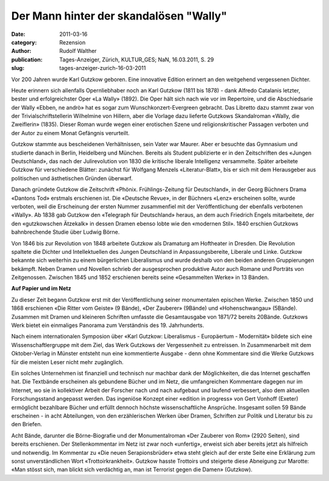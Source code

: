 Der Mann hinter der skandalösen "Wally"
=======================================

:date: 2011-03-16
:category: Rezension
:author: Rudolf Walther
:publication: Tages-Anzeiger, Zürich, KULTUR_GES; NaN, 16.03.2011, S. 29
:slug: tages-anzeiger-zurich-16-03-2011

Vor 200 Jahren wurde Karl Gutzkow geboren. Eine innovative Edition erinnert an den weitgehend vergessenen Dichter.

Heute erinnern sich allenfalls Opernliebhaber noch an Karl Gutzkow (1811 bis 1878) - dank Alfredo Catalanis letzter, bester und erfolgreichster Oper «La Wally» (1892). Die Oper hält sich nach wie vor im Repertoire, und die Abschiedsarie der Wally «Ebben, ne andrò» hat es sogar zum Wunschkonzert-Evergreen gebracht. Das Libretto dazu stammt zwar von der Trivialschriftstellerin Wilhelmine von Hillern, aber die Vorlage dazu lieferte Gutzkows Skandalroman «Wally, die Zweiflerin» (1835). Dieser Roman wurde wegen einer erotischen Szene und religionskritischer Passagen verboten und der Autor zu einem Monat Gefängnis verurteilt.

Gutzkow stammte aus bescheidenen Verhältnissen, sein Vater war Maurer. Aber er besuchte das Gymnasium und studierte danach in Berlin, Heidelberg und München. Bereits als Student publizierte er in den Zeitschriften des «Jungen Deutschland», das nach der Julirevolution von 1830 die kritische liberale Intelligenz versammelte. Später arbeitete Gutzkow für verschiedene Blätter: zunächst für Wolfgang Menzels «Literatur-Blatt», bis er sich mit dem Herausgeber aus politischen und ästhetischen Gründen überwarf.

Danach gründete Gutzkow die Zeitschrift «Phönix. Frühlings-Zeitung für Deutschland», in der Georg Büchners Drama «Dantons Tod» erstmals erschienen ist. Die «Deutsche Revue», in der Büchners «Lenz» erscheinen sollte, wurde verboten, weil die Erscheinung der ersten Nummer zusammenfiel mit der Veröffentlichung der ebenfalls verbotenen «Wally». Ab 1838 gab Gutzkow den «Telegraph für Deutschland» heraus, an dem auch Friedrich Engels mitarbeitete, der den «gutzkowschen Ätzekalk» in dessen Dramen ebenso lobte wie den «modernen Stil». 1840 erschien Gutzkows bahnbrechende Studie über Ludwig Börne.

Von 1846 bis zur Revolution von 1848 arbeitete Gutzkow als Dramaturg am Hoftheater in Dresden. Die Revolution spaltete die Dichter und Intellektuellen des Jungen Deutschland in Anpassungsbereite, Liberale und Linke. Gutzkow bekannte sich weiterhin zu einem bürgerlichen Liberalismus und wurde deshalb von den beiden anderen Gruppierungen bekämpft. Neben Dramen und Novellen schrieb der ausgesprochen produktive Autor auch Romane und Porträts von Zeitgenossen. Zwischen 1845 und 1852 erschienen bereits seine «Gesammelten Werke» in 13 Bänden.

**Auf Papier und im Netz**

Zu dieser Zeit begann Gutzkow erst mit der Veröffentlichung seiner monumentalen epischen Werke. Zwischen 1850 und 1868 erschienen «Die Ritter vom Geiste» (9 Bände), «Der Zauberer» (9Bände) und «Hohenschwangau» (5Bände). Zusammen mit Dramen und kleineren Schriften umfasste die Gesamtausgabe von 1871/72 bereits 20Bände. Gutzkows Werk bietet ein einmaliges Panorama zum Verständnis des 19. Jahrhunderts.

Nach einem internationalen Symposion über «Karl Gutzkow: Liberalismus - Europäertum - Modernität» bildete sich eine Wissenschaftlergruppe mit dem Ziel, das Werk Gutzkows der Vergessenheit zu entreissen. In Zusammenarbeit mit dem Oktober-Verlag in Münster entsteht nun eine kommentierte Ausgabe - denn ohne Kommentare sind die Werke Gutzkows für die meisten Leser nicht mehr zugänglich.

Ein solches Unternehmen ist finanziell und technisch nur machbar dank der Möglichkeiten, die das Internet geschaffen hat. Die Textbände erscheinen als gebundene Bücher und im Netz, die umfangreichen Kommentare dagegen nur im Internet, wo sie in kollektiver Arbeit der Forscher nach und nach aufgebaut und laufend verbessert, also dem aktuellen Forschungsstand angepasst werden. Das ingeniöse Konzept einer «edition in progress» von Gert Vonhoff (Exeter) ermöglicht bezahlbare Bücher und erfüllt dennoch höchste wissenschaftliche Ansprüche. Insgesamt sollen 59 Bände erscheinen - in acht Abteilungen, von den erzählerischen Werken über Dramen, Schriften zur Politik und Literatur bis zu den Briefen.

Acht Bände, darunter die Börne-Biografie und der Monumentalroman «Der Zauberer von Rom» (2920 Seiten), sind bereits erschienen. Der Stellenkommentar im Netz ist zwar noch «unfertig», erweist sich aber bereits jetzt als hilfreich und notwendig. Im Kommentar zu «Die neuen Serapionsbrüder» etwa steht gleich auf der erste Seite eine Erklärung zum sonst unverständlichen Wort «Trottoirkrankheit». Gutzkow hasste Trottoirs und steigerte diese Abneigung zur Marotte: «Man stösst sich, man blickt sich verdächtig an, man ist Terrorist gegen die Damen» (Gutzkow).
